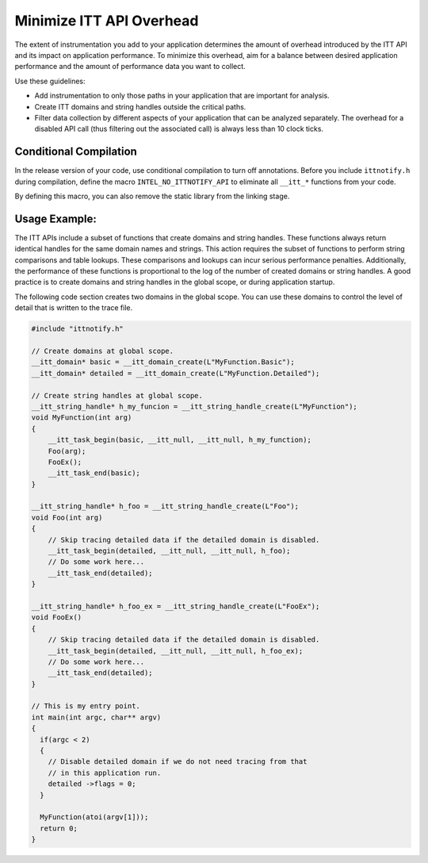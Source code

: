 .. _minimize-itt-api-overhead:

Minimize ITT API Overhead
=========================


The extent of instrumentation you add to your application determines the
amount of overhead introduced by the ITT API and its impact on application
performance. To minimize this overhead, aim for a balance between desired
application performance and the amount of performance data you want to collect.

Use these guidelines:

-  Add instrumentation to only those paths in your application that are
   important for analysis.
-  Create ITT domains and string handles outside the critical paths.
-  Filter data collection by different aspects of your application that
   can be analyzed separately. The overhead for a disabled API call
   (thus filtering out the associated call) is always less than 10 clock
   ticks.


Conditional Compilation
-----------------------


In the release version of your code, use conditional compilation to turn off
annotations. Before you include ``ittnotify.h`` during compilation, define the
macro ``INTEL_NO_ITTNOTIFY_API`` to eliminate all ``__itt_*`` functions from
your code.

By defining this macro, you can also remove the static library from the
linking stage.


Usage Example:
--------------


The ITT APIs include a subset of functions that create domains and string
handles. These functions always return identical handles for the same domain
names and strings. This action requires the subset of functions to perform
string comparisons and table lookups. These comparisons and lookups can incur
serious performance penalties. Additionally, the performance of these functions
is proportional to the log of the number of created domains or string handles.
A good practice is to create domains and string handles in the global scope,
or during application startup.

The following code section creates two domains in the global scope. You can use
these domains to control the level of detail that is written to the trace file.


.. code-block:: cpp


     #include "ittnotify.h"

     // Create domains at global scope.
     __itt_domain* basic = __itt_domain_create(L"MyFunction.Basic");
     __itt_domain* detailed = __itt_domain_create(L"MyFunction.Detailed");

     // Create string handles at global scope.
     __itt_string_handle* h_my_funcion = __itt_string_handle_create(L"MyFunction");
     void MyFunction(int arg)
     {
         __itt_task_begin(basic, __itt_null, __itt_null, h_my_function);
         Foo(arg);
         FooEx();
         __itt_task_end(basic);
     }

     __itt_string_handle* h_foo = __itt_string_handle_create(L"Foo");
     void Foo(int arg)
     {
         // Skip tracing detailed data if the detailed domain is disabled.
         __itt_task_begin(detailed, __itt_null, __itt_null, h_foo);
         // Do some work here...
         __itt_task_end(detailed);
     }

     __itt_string_handle* h_foo_ex = __itt_string_handle_create(L"FooEx");
     void FooEx()
     {
         // Skip tracing detailed data if the detailed domain is disabled.
         __itt_task_begin(detailed, __itt_null, __itt_null, h_foo_ex);
         // Do some work here...
         __itt_task_end(detailed);
     }

     // This is my entry point.
     int main(int argc, char** argv)
     {
       if(argc < 2)
       {
         // Disable detailed domain if we do not need tracing from that
         // in this application run.
         detailed ->flags = 0;
       }

       MyFunction(atoi(argv[1]));
       return 0;
     }

